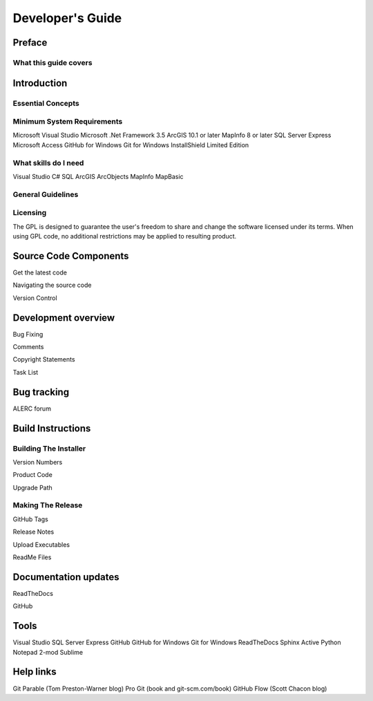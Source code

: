*****************
Developer's Guide
*****************

Preface
=======

What this guide covers
----------------------

Introduction
============

Essential Concepts
------------------

Minimum System Requirements
---------------------------

Microsoft Visual Studio
Microsoft .Net Framework 3.5
ArcGIS 10.1 or later
MapInfo 8 or later
SQL Server Express
Microsoft Access
GitHub for Windows
Git for Windows
InstallShield Limited Edition



What skills do I need
---------------------

Visual Studio
C#
SQL
ArcGIS
ArcObjects
MapInfo
MapBasic


General Guidelines
------------------


Licensing
---------

The GPL is designed to guarantee the user's freedom to share and change the software licensed under its terms. When using GPL code, no additional restrictions may be applied to resulting product.



Source Code Components
======================

Get the latest code

Navigating the source code



Version Control



Development overview
====================

Bug Fixing

Comments

Copyright Statements

Task List




Bug tracking
============

ALERC forum



Build Instructions
==================

Building The Installer
----------------------

Version Numbers

Product Code

Upgrade Path


Making The Release
------------------

GitHub Tags

Release Notes

Upload Executables

ReadMe Files






Documentation updates
=====================

ReadTheDocs

GitHub



Tools
=====

Visual Studio
SQL Server Express
GitHub
GitHub for Windows
Git for Windows
ReadTheDocs
Sphinx
Active Python
Notepad 2-mod
Sublime


Help links
==========

Git Parable (Tom Preston-Warner blog)
Pro Git (book and git-scm.com/book)
GitHub Flow (Scott Chacon blog)


